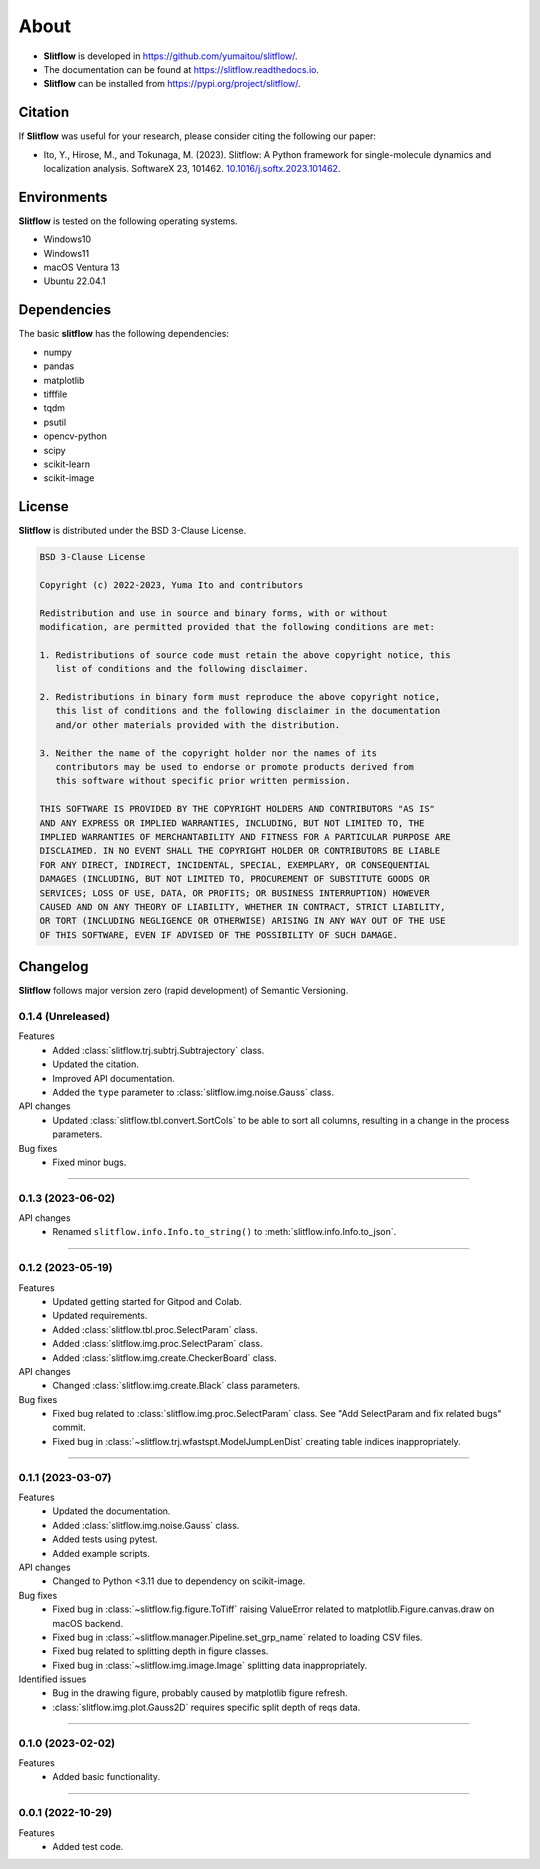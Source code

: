 ==========
About
==========

* **Slitflow** is developed in `https://github.com/yumaitou/slitflow/ <https://github.com/yumaitou/slitflow/>`_.
* The documentation can be found at `https://slitflow.readthedocs.io <https://slitflow.readthedocs.io>`_.
* **Slitflow** can be installed from `https://pypi.org/project/slitflow/ <https://pypi.org/project/slitflow/>`_.

Citation
==================

If **Slitflow** was useful for your research, please consider citing the following our paper:

* Ito, Y., Hirose, M., and Tokunaga, M. (2023). Slitflow: A Python framework for single-molecule dynamics and localization analysis. SoftwareX 23, 101462. `10.1016/j.softx.2023.101462 <https://doi.org/10.1016/j.softx.2023.101462>`_.


Environments
==================

**Slitflow** is tested on the following operating systems.

* Windows10
* Windows11 
* macOS Ventura 13
* Ubuntu 22.04.1

Dependencies
==================

The basic **slitflow** has the following dependencies:

* numpy
* pandas
* matplotlib
* tifffile
* tqdm
* psutil
* opencv-python
* scipy
* scikit-learn
* scikit-image

License
==================
**Slitflow** is distributed under the BSD 3-Clause License. 

.. code-block:: text

   BSD 3-Clause License

   Copyright (c) 2022-2023, Yuma Ito and contributors

   Redistribution and use in source and binary forms, with or without
   modification, are permitted provided that the following conditions are met:

   1. Redistributions of source code must retain the above copyright notice, this
      list of conditions and the following disclaimer.

   2. Redistributions in binary form must reproduce the above copyright notice,
      this list of conditions and the following disclaimer in the documentation
      and/or other materials provided with the distribution.

   3. Neither the name of the copyright holder nor the names of its
      contributors may be used to endorse or promote products derived from
      this software without specific prior written permission.

   THIS SOFTWARE IS PROVIDED BY THE COPYRIGHT HOLDERS AND CONTRIBUTORS "AS IS"
   AND ANY EXPRESS OR IMPLIED WARRANTIES, INCLUDING, BUT NOT LIMITED TO, THE
   IMPLIED WARRANTIES OF MERCHANTABILITY AND FITNESS FOR A PARTICULAR PURPOSE ARE
   DISCLAIMED. IN NO EVENT SHALL THE COPYRIGHT HOLDER OR CONTRIBUTORS BE LIABLE
   FOR ANY DIRECT, INDIRECT, INCIDENTAL, SPECIAL, EXEMPLARY, OR CONSEQUENTIAL
   DAMAGES (INCLUDING, BUT NOT LIMITED TO, PROCUREMENT OF SUBSTITUTE GOODS OR
   SERVICES; LOSS OF USE, DATA, OR PROFITS; OR BUSINESS INTERRUPTION) HOWEVER
   CAUSED AND ON ANY THEORY OF LIABILITY, WHETHER IN CONTRACT, STRICT LIABILITY,
   OR TORT (INCLUDING NEGLIGENCE OR OTHERWISE) ARISING IN ANY WAY OUT OF THE USE
   OF THIS SOFTWARE, EVEN IF ADVISED OF THE POSSIBILITY OF SUCH DAMAGE.

Changelog
=============
**Slitflow** follows major version zero (rapid development) of Semantic Versioning.

0.1.4 (Unreleased)
----------------------

Features
  * Added :class:`slitflow.trj.subtrj.Subtrajectory` class.
  * Updated the citation.
  * Improved API documentation.
  * Added the ``type`` parameter to :class:`slitflow.img.noise.Gauss` class.

API changes
  * Updated :class:`slitflow.tbl.convert.SortCols` to be able to sort all columns, resulting in a change in the process parameters.   

Bug fixes
    * Fixed minor bugs.

----

0.1.3 (2023-06-02)
----------------------

API changes
  * Renamed ``slitflow.info.Info.to_string()`` to :meth:`slitflow.info.Info.to_json`.

----

0.1.2 (2023-05-19)
----------------------

Features
  * Updated getting started for Gitpod and Colab.
  * Updated requirements.
  * Added :class:`slitflow.tbl.proc.SelectParam` class.
  * Added :class:`slitflow.img.proc.SelectParam` class.
  * Added :class:`slitflow.img.create.CheckerBoard` class.

API changes
  * Changed :class:`slitflow.img.create.Black` class parameters.

Bug fixes
    * Fixed bug related to :class:`slitflow.img.proc.SelectParam` class. See "Add SelectParam and fix related bugs" commit.
    * Fixed bug in :class:`~slitflow.trj.wfastspt.ModelJumpLenDist` creating table indices inappropriately. 

----

0.1.1 (2023-03-07)
----------------------

Features
  * Updated the documentation.
  * Added :class:`slitflow.img.noise.Gauss` class.
  * Added tests using pytest.
  * Added example scripts.

API changes
  * Changed to Python <3.11 due to dependency on scikit-image.

Bug fixes
  * Fixed bug in :class:`~slitflow.fig.figure.ToTiff` raising ValueError related
    to matplotlib.Figure.canvas.draw on macOS backend.
  * Fixed bug in :class:`~slitflow.manager.Pipeline.set_grp_name` related to
    loading CSV files.
  * Fixed bug related to splitting depth in figure classes.
  * Fixed bug in :class:`~slitflow.img.image.Image` splitting data inappropriately.

Identified issues
  * Bug in the drawing figure, probably caused by matplotlib figure refresh.
  * :class:`slitflow.img.plot.Gauss2D` requires specific split depth of reqs data.

----

0.1.0 (2023-02-02)
----------------------

Features
  * Added basic functionality.

----

0.0.1 (2022-10-29)
----------------------

Features
  * Added test code.